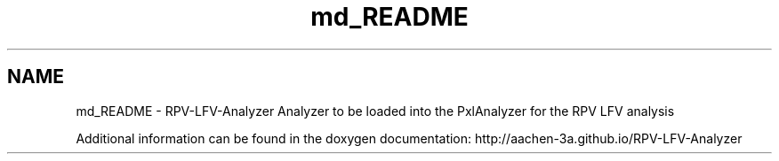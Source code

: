 .TH "md_README" 3 "Wed Feb 4 2015" "RPV-LFV-Analyzer" \" -*- nroff -*-
.ad l
.nh
.SH NAME
md_README \- RPV-LFV-Analyzer 
Analyzer to be loaded into the PxlAnalyzer for the RPV LFV analysis
.PP
Additional information can be found in the doxygen documentation: http://aachen-3a.github.io/RPV-LFV-Analyzer 

